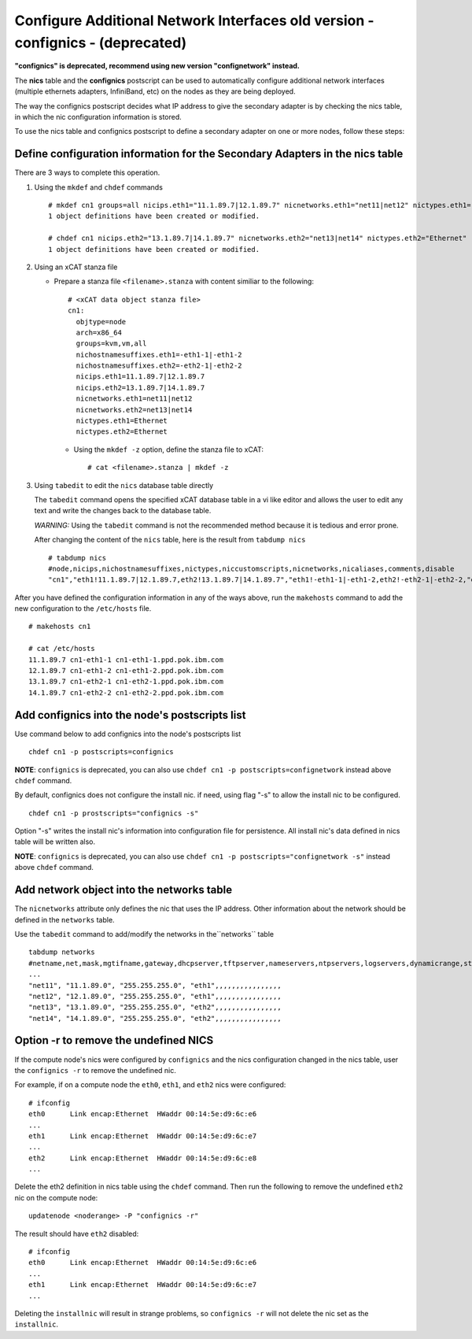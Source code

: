 Configure Additional Network Interfaces old version - confignics - (deprecated)
===============================================================================

**"confignics" is deprecated, recommend using new version "confignetwork" instead.**

The **nics** table and the **confignics** postscript can be used to automatically configure additional network interfaces (multiple ethernets adapters, InfiniBand, etc) on the nodes as they are being deployed.

The way the confignics postscript decides what IP address to give the secondary adapter is by checking the nics table, in which the nic configuration information is stored.

To use the nics table and confignics postscript to define a secondary adapter on one or more nodes, follow these steps:


Define configuration information for the Secondary Adapters in the nics table
-----------------------------------------------------------------------------

There are 3 ways to complete this operation.

1. Using the ``mkdef`` and ``chdef`` commands  ::

    # mkdef cn1 groups=all nicips.eth1="11.1.89.7|12.1.89.7" nicnetworks.eth1="net11|net12" nictypes.eth1="Ethernet"
    1 object definitions have been created or modified.

    # chdef cn1 nicips.eth2="13.1.89.7|14.1.89.7" nicnetworks.eth2="net13|net14" nictypes.eth2="Ethernet"
    1 object definitions have been created or modified.

2. Using an xCAT stanza file

   - Prepare a stanza file ``<filename>.stanza`` with content similiar to the following: ::

        # <xCAT data object stanza file>
        cn1:
          objtype=node
          arch=x86_64
          groups=kvm,vm,all
          nichostnamesuffixes.eth1=-eth1-1|-eth1-2
          nichostnamesuffixes.eth2=-eth2-1|-eth2-2
          nicips.eth1=11.1.89.7|12.1.89.7
          nicips.eth2=13.1.89.7|14.1.89.7
          nicnetworks.eth1=net11|net12
          nicnetworks.eth2=net13|net14
          nictypes.eth1=Ethernet
          nictypes.eth2=Ethernet

    - Using the ``mkdef -z`` option, define the stanza file to xCAT: ::

        # cat <filename>.stanza | mkdef -z

3. Using ``tabedit`` to edit the ``nics`` database table directly

   The ``tabedit`` command opens the specified xCAT database table in a vi like editor and allows the user to edit any text and write the changes back to the database table.

   *WARNING:* Using the ``tabedit`` command is not the recommended method because it is tedious and error prone.

   After changing the content of the ``nics`` table, here is the result from ``tabdump nics`` ::

        # tabdump nics
        #node,nicips,nichostnamesuffixes,nictypes,niccustomscripts,nicnetworks,nicaliases,comments,disable
        "cn1","eth1!11.1.89.7|12.1.89.7,eth2!13.1.89.7|14.1.89.7","eth1!-eth1-1|-eth1-2,eth2!-eth2-1|-eth2-2,"eth1!Ethernet,eth2!Ethernet",,"eth1!net11|net12,eth2!net13|net14",,,


After you have defined the configuration information in any of the ways above, run the ``makehosts`` command to add the new configuration to the ``/etc/hosts`` file.  ::

    # makehosts cn1

    # cat /etc/hosts
    11.1.89.7 cn1-eth1-1 cn1-eth1-1.ppd.pok.ibm.com
    12.1.89.7 cn1-eth1-2 cn1-eth1-2.ppd.pok.ibm.com
    13.1.89.7 cn1-eth2-1 cn1-eth2-1.ppd.pok.ibm.com
    14.1.89.7 cn1-eth2-2 cn1-eth2-2.ppd.pok.ibm.com	


Add confignics into the node's postscripts list
-----------------------------------------------

Use command below to add confignics into the node's postscripts list ::

    chdef cn1 -p postscripts=confignics

**NOTE**: ``confignics`` is deprecated, you can also use ``chdef cn1 -p postscripts=confignetwork`` instead above ``chdef`` command.

By default, confignics does not configure the install nic. if need, using flag "-s" to allow the install nic to be configured.  ::

    chdef cn1 -p prostscripts="confignics -s"

Option "-s" writes the install nic's information into configuration file for persistence. All install nic's data defined in nics table will be written also.

**NOTE**: ``confignics`` is deprecated, you can also use ``chdef cn1 -p postscripts="confignetwork -s"`` instead above ``chdef`` command.

Add network object into the networks table
------------------------------------------

The ``nicnetworks`` attribute only defines the nic that uses the IP address.
Other information about the network should be defined in the ``networks`` table.

Use the ``tabedit`` command to add/modify the networks in the``networks`` table ::

    tabdump networks
    #netname,net,mask,mgtifname,gateway,dhcpserver,tftpserver,nameservers,ntpservers,logservers,dynamicrange,staticrange,staticrangeincrement,nodehostname,ddnsdomain,vlanid,domain,mtu,comments,disable
    ...
    "net11", "11.1.89.0", "255.255.255.0", "eth1",,,,,,,,,,,,,,,,
    "net12", "12.1.89.0", "255.255.255.0", "eth1",,,,,,,,,,,,,,,,
    "net13", "13.1.89.0", "255.255.255.0", "eth2",,,,,,,,,,,,,,,,
    "net14", "14.1.89.0", "255.255.255.0", "eth2",,,,,,,,,,,,,,,,

Option -r to remove the undefined NICS
--------------------------------------

If the compute node's nics were configured by ``confignics`` and the nics configuration changed in the nics table, user the ``confignics -r`` to remove the undefined nic.

For example, if on a compute node the ``eth0``, ``eth1``, and ``eth2`` nics were configured: ::

    # ifconfig
    eth0      Link encap:Ethernet  HWaddr 00:14:5e:d9:6c:e6
    ...
    eth1      Link encap:Ethernet  HWaddr 00:14:5e:d9:6c:e7
    ...
    eth2      Link encap:Ethernet  HWaddr 00:14:5e:d9:6c:e8
    ...

Delete the eth2 definition in nics table using the ``chdef`` command.
Then run the following to remove the undefined ``eth2`` nic on the compute node: ::

    updatenode <noderange> -P "confignics -r"

The result should have ``eth2`` disabled: ::

    # ifconfig
    eth0      Link encap:Ethernet  HWaddr 00:14:5e:d9:6c:e6
    ...
    eth1      Link encap:Ethernet  HWaddr 00:14:5e:d9:6c:e7
    ...

Deleting the ``installnic`` will result in strange problems, so ``confignics -r`` will not delete the nic set as the ``installnic``.
